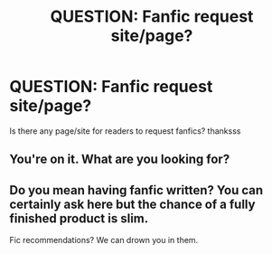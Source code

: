 #+TITLE: QUESTION: Fanfic request site/page?

* QUESTION: Fanfic request site/page?
:PROPERTIES:
:Author: HiImRaven
:Score: 3
:DateUnix: 1448724957.0
:DateShort: 2015-Nov-28
:FlairText: Misc
:END:
Is there any page/site for readers to request fanfics? thanksss


** You're on it. What are you looking for?
:PROPERTIES:
:Score: 7
:DateUnix: 1448729705.0
:DateShort: 2015-Nov-28
:END:


** Do you mean having fanfic written? You can certainly ask here but the chance of a fully finished product is slim.

Fic recommendations? We can drown you in them.
:PROPERTIES:
:Author: DZCreeper
:Score: 1
:DateUnix: 1448777688.0
:DateShort: 2015-Nov-29
:END:
